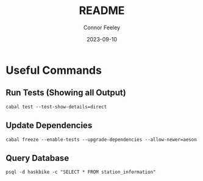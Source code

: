 #+title: README
#+author: Connor Feeley
#+date: 2023-09-10
* Useful Commands
** Run Tests (Showing all Output)

#+begin_src shell :noeval
cabal test --test-show-details=direct
#+end_src

** Update Dependencies

#+begin_src shell :noeval
cabal freeze --enable-tests --upgrade-dependencies --allow-newer=aeson
#+end_src
** Query Database

#+begin_src shell :noeval
psql -d haskbike -c "SELECT * FROM station_information"
#+end_src
